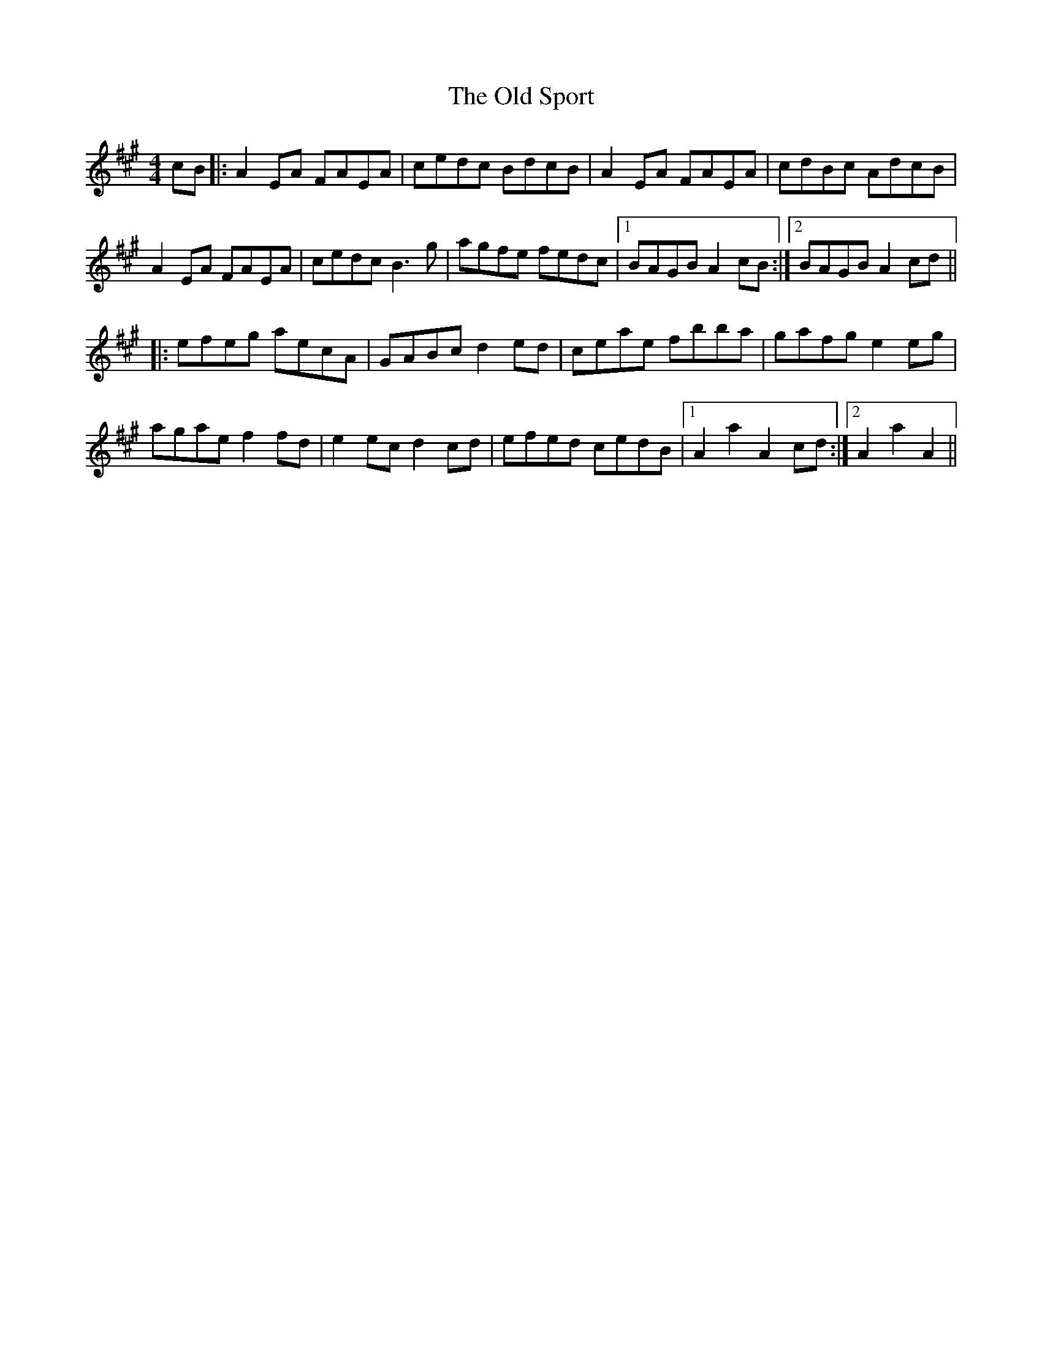 X: 30401
T: Old Sport, The
R: reel
M: 4/4
K: Amajor
cB|:A2EA FAEA|cedc BdcB|A2EA FAEA|cdBc AdcB|
A2EA FAEA|cedcB3g|agfe fedc|1 BAGBA2cB:|2 BAGBA2cd||
|:efeg aecA|GABcd2ed|ceae fbba|gafge2eg|
agaef2fd|e2ecd2cd|efed cedB|1 A2a2A2cd:|2 A2a2A2||

